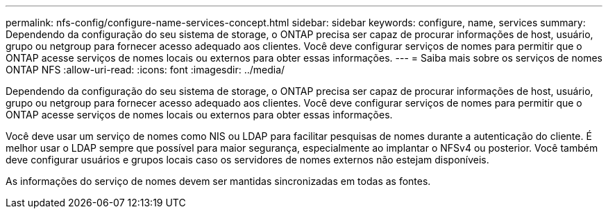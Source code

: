 ---
permalink: nfs-config/configure-name-services-concept.html 
sidebar: sidebar 
keywords: configure, name, services 
summary: Dependendo da configuração do seu sistema de storage, o ONTAP precisa ser capaz de procurar informações de host, usuário, grupo ou netgroup para fornecer acesso adequado aos clientes. Você deve configurar serviços de nomes para permitir que o ONTAP acesse serviços de nomes locais ou externos para obter essas informações. 
---
= Saiba mais sobre os serviços de nomes ONTAP NFS
:allow-uri-read: 
:icons: font
:imagesdir: ../media/


[role="lead"]
Dependendo da configuração do seu sistema de storage, o ONTAP precisa ser capaz de procurar informações de host, usuário, grupo ou netgroup para fornecer acesso adequado aos clientes. Você deve configurar serviços de nomes para permitir que o ONTAP acesse serviços de nomes locais ou externos para obter essas informações.

Você deve usar um serviço de nomes como NIS ou LDAP para facilitar pesquisas de nomes durante a autenticação do cliente. É melhor usar o LDAP sempre que possível para maior segurança, especialmente ao implantar o NFSv4 ou posterior. Você também deve configurar usuários e grupos locais caso os servidores de nomes externos não estejam disponíveis.

As informações do serviço de nomes devem ser mantidas sincronizadas em todas as fontes.
